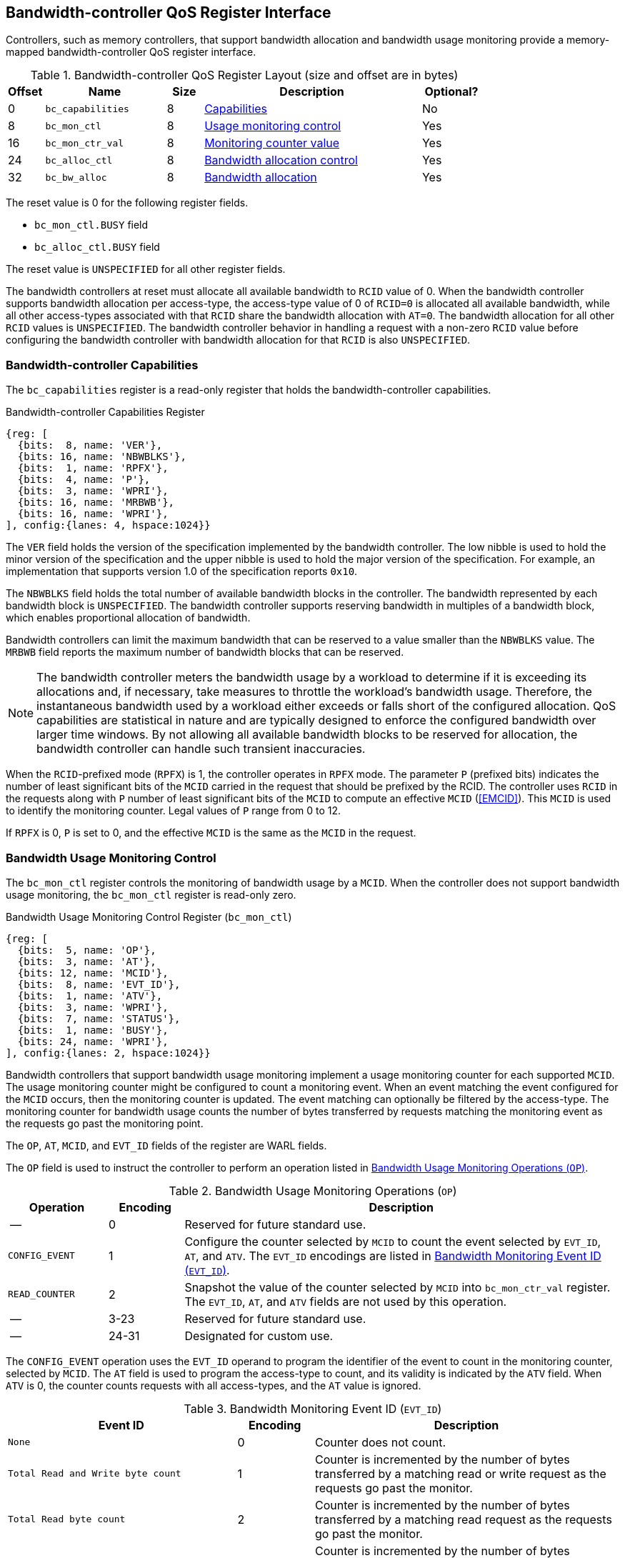 [[BC_QOS]]
== Bandwidth-controller QoS Register Interface

Controllers, such as memory controllers, that support bandwidth allocation and
bandwidth usage monitoring provide a memory-mapped bandwidth-controller QoS
register interface.

.Bandwidth-controller QoS Register Layout (size and offset are in bytes)
[width=100%]
[%header, cols="^3,10,^3, 18, 5"]
|===
|Offset|Name              |Size    |Description                 | Optional?
|0     |`bc_capabilities` |8       |<<BC_CAP, Capabilities>>    | No
|8     |`bc_mon_ctl`      |8       |<<BC_MCTL, Usage monitoring
                                      control>>                 | Yes
|16    |`bc_mon_ctr_val`  |8       |<<BC_MCTR, Monitoring
                                      counter value>>           | Yes
|24    |`bc_alloc_ctl`    |8       |<<BC_ALLOC, Bandwidth 
                                    allocation control>>        | Yes
|32    |`bc_bw_alloc`     |8       |<<BC_BMASK, Bandwidth 
                                    allocation>>                | Yes
|===

The reset value is 0 for the following register fields.

* `bc_mon_ctl.BUSY` field
* `bc_alloc_ctl.BUSY` field

The reset value is `UNSPECIFIED` for all other register fields.

The bandwidth controllers at reset must allocate all available bandwidth to
`RCID` value of 0. When the bandwidth controller supports bandwidth allocation
per access-type, the access-type value of 0 of `RCID=0` is allocated all
available bandwidth, while all other access-types associated with that `RCID`
share the bandwidth allocation with `AT=0`. The bandwidth allocation for all
other `RCID` values is `UNSPECIFIED`. The bandwidth controller behavior in
handling a request with a non-zero `RCID` value before configuring the bandwidth
controller with bandwidth allocation for that `RCID` is also `UNSPECIFIED`.

[[BC_CAP]]
=== Bandwidth-controller Capabilities

The `bc_capabilities` register is a read-only register that holds the
bandwidth-controller capabilities.

.Bandwidth-controller Capabilities Register
[wavedrom, , ]
....
{reg: [
  {bits:  8, name: 'VER'},
  {bits: 16, name: 'NBWBLKS'},
  {bits:  1, name: 'RPFX'},
  {bits:  4, name: 'P'},
  {bits:  3, name: 'WPRI'},
  {bits: 16, name: 'MRBWB'},
  {bits: 16, name: 'WPRI'},
], config:{lanes: 4, hspace:1024}}
....

<<<

The `VER` field holds the version of the specification implemented by the
bandwidth controller. The low nibble is used to hold the minor version of the
specification and the upper nibble is used to hold the major version of the
specification. For example, an implementation that supports version 1.0 of the
specification reports `0x10`.

The `NBWBLKS` field holds the total number of available bandwidth blocks in 
the controller. The bandwidth represented by each bandwidth block is
`UNSPECIFIED`. The bandwidth controller supports reserving bandwidth in
multiples of a bandwidth block, which enables proportional allocation of
bandwidth.

Bandwidth controllers can limit the maximum bandwidth that can be reserved to
a value smaller than the `NBWBLKS` value. The `MRBWB` field reports the maximum number of
bandwidth blocks that can be reserved.

[NOTE]
====
The bandwidth controller meters the bandwidth usage by a workload to
determine if it is exceeding its allocations and, if necessary, take 
measures to throttle the workload's bandwidth usage. Therefore, the instantaneous
bandwidth used by a workload either exceeds or falls short of the configured
allocation. QoS capabilities are statistical in nature and are typically
designed to enforce the configured bandwidth over larger time windows. By not
allowing all available bandwidth blocks to be reserved for allocation, the
bandwidth controller can handle such transient inaccuracies.
====

When the `RCID`-prefixed mode (`RPFX`) is 1, the controller operates in `RPFX` 
mode. The parameter `P` (prefixed bits) indicates the number of least significant 
bits of the `MCID` carried in the request that should be prefixed by the RCID. The 
controller uses `RCID` in the requests along with `P` number of least significant 
bits of the `MCID` to compute an effective `MCID` (<<EMCID>>). This `MCID` is used 
to identify the monitoring counter. Legal values of `P` range from 0 to 12. 

If `RPFX` is 0, `P` is set to 0, and the effective `MCID` is the same as the `MCID` 
in the request.

[[BC_MCTL]]
=== Bandwidth Usage Monitoring Control

The `bc_mon_ctl` register controls the monitoring of bandwidth usage by a
`MCID`. When the controller does not support bandwidth usage monitoring, the
`bc_mon_ctl` register is read-only zero.

.Bandwidth Usage Monitoring Control Register (`bc_mon_ctl`)
[wavedrom, , ]
....
{reg: [
  {bits:  5, name: 'OP'},
  {bits:  3, name: 'AT'},
  {bits: 12, name: 'MCID'},
  {bits:  8, name: 'EVT_ID'},
  {bits:  1, name: 'ATV'},
  {bits:  3, name: 'WPRI'},
  {bits:  7, name: 'STATUS'},
  {bits:  1, name: 'BUSY'},
  {bits: 24, name: 'WPRI'},
], config:{lanes: 2, hspace:1024}}
....

Bandwidth controllers that support bandwidth usage monitoring implement a usage
monitoring counter for each supported `MCID`. The usage monitoring counter might
be configured to count a monitoring event. When an event matching the event
configured for the `MCID` occurs, then the monitoring counter is updated. The
event matching can optionally be filtered by the access-type. The monitoring 
counter for bandwidth usage counts the number of bytes transferred by requests
matching the monitoring event as the requests go past the monitoring point.

The `OP`, `AT`, `MCID`, and `EVT_ID` fields of the register are WARL fields.

The `OP` field is used to instruct the controller to perform an operation
listed in <<BC_MON_OP>>.

<<<

[[BC_MON_OP]]
.Bandwidth Usage Monitoring Operations (`OP`)
[width=100%]
[%header, cols="16,^12,70"]
|===
|Operation     | Encoding ^| Description
|--            | 0         | Reserved for future standard use.
|`CONFIG_EVENT`| 1         | Configure the counter selected by `MCID` to count
                             the event selected by `EVT_ID`, `AT`, and `ATV`.
                             The `EVT_ID` encodings are listed in <<BC_EVT_ID>>.
|`READ_COUNTER`| 2         | Snapshot the value of the counter selected by
                             `MCID` into `bc_mon_ctr_val` register. The
                             `EVT_ID`, `AT`, and `ATV` fields are not used by
                             this operation.
| --           | 3-23      | Reserved for future standard use.
| --           | 24-31     | Designated for custom use.
|===

The `CONFIG_EVENT` operation uses the `EVT_ID` operand to program the identifier of the 
event to count in the monitoring counter, selected by `MCID`.
The `AT` field is used to program the access-type to count, and its validity is
indicated by the `ATV` field. When `ATV` is 0, the counter counts requests with
all access-types, and the `AT` value is ignored.

[[BC_EVT_ID]]
.Bandwidth Monitoring Event ID (`EVT_ID`)
[width=100%]
[%header, cols="30,^10,40"]
|===
|Event ID      | Encoding ^| Description
|`None`        | 0         | Counter does not count.
|`Total Read
  and Write
  byte count`  | 1         | Counter is incremented by the number of bytes
                             transferred by a matching read or write request
                             as the requests go past the monitor.
|`Total Read
  byte count`  | 2         | Counter is incremented by the number of bytes
                             transferred by a matching read request as the
                             requests go past the monitor.
|`Total Write
  byte count`  | 3         | Counter is incremented by the number of bytes
                             transferred by a matching write request as the
                             requests go past the monitor.
| --           | 4-127     | Reserved for future standard use.
| --           | 128-256   | Designated for custom use.
|===

When the `EVT_ID` for a `MCID` is programmed with a non-zero and legal value,
the counter is reset to 0 and starts counting matching events for requests with
the matching `MCID` and `AT` (if `ATV` is 1). However, if the `EVT_ID` is
configured as 0, the counter stops counting.

A controller that does not support monitoring by access-type can hardwire the
`ATV` and the `AT` fields to 0, indicating that the counter counts requests with
all access-types.

When the `bc_mon_ctl` register is written, the controller may need to perform
several actions that may not complete synchronously with the write. A write to
the `bc_mon_ctl` register sets the read-only `BUSY` bit to 1, indicating that the 
controller is performing the requested operation. When the `BUSY` bit reads 0, the
operation is complete, and the read-only `STATUS` field provides a status value
(see <<BC_MON_STS>> for details). Written values to the `BUSY` and the `STATUS`
fields are ignored. An implementation that can complete the operation
synchronously with the write may hardwire the `BUSY` bit to 0. The state of the
`BUSY` bit, when not hardwired to 0, shall only change in response to a write to
the register. The `STATUS` field remains valid until a subsequent write to the
`bc_mon_ctl` register.

[[BC_MON_STS]]
.`bc_mon_ctl.STATUS` Field Encodings
[width=100%]
[%header, cols="12,70"]
|===
|`STATUS` | Description
| 0       | Reserved
| 1       | The operation was successfully completed.
| 2       | An invalid operation (`OP`) was requested.
| 3       | An operation was requested for an invalid `MCID`.
| 4       | An operation was requested for an invalid `EVT_ID`.
| 5       | An operation was requested for an invalid `AT`.
| 6-63    | Reserved for future standard use.
| 64-127  | Designated for custom use.
|===

When the `BUSY` bit is set to 1, the behavior of writes to the `bc_mon_ctl` is
`UNSPECIFIED`. Some implementations may ignore the second write, while others
may perform the operation determined by the second write. To ensure proper
operation, software must first verify that the `BUSY` bit is 0 before writing
the `bc_mon_ctl` register.

[[BC_MCTR]]
=== Bandwidth Monitoring Counter Value

The `bc_mon_ctr_val` is a read-only register that holds a snapshot of the
counter selected by a `READ_COUNTER` operation. When the controller does not
support bandwidth usage monitoring, the `bc_mon_ctr_val` register always reads
as zero.

.Bandwidth Monitoring Counter Value Register (`bc_mon_ctr_val`)
[wavedrom, , ]
....
{reg: [
  {bits:  62, name: 'CTR'},
  {bits:   1, name: 'INV'},
  {bits:   1, name: 'OVF'},
], config:{lanes: 2, hspace:1024}}
....

The counter is valid if the `INV` field is 0. The counter may be marked
`INV` if, for `UNSPECIFIED` reasons, the controller determines the count to be
not valid. Such counters may become valid in the future. Additionally, if an
unsigned integer overflow of the counter occurs, then the `OVF` bit is set to 1.

[NOTE]
====
A counter may be marked as `INV` if the controller has not been able to 
establish an accurate counter value for the monitored event.
====

The counter provides the number of bytes transferred by requests matching the
`EVT_ID` as they go past the monitoring point. A bandwidth value may be
determined by reading the byte count value at two instances of time `T1` and
`T2`. If the value of the counter at time `T1` was `B1`, and at time `T2` is
`B2`, then the bandwidth can be calculated using <<eq-3>>. The frequency of the
time source is represented by latexmath:[T_{freq}].

[latexmath#eq-3,reftext="equation ({counter:eqs})"]
++++
\begin{equation}
Bandwidth = T_{freq} \times \frac{ B2 - B1 }{T2 - T1}
\end{equation}
++++

The width of the counter is `UNSPECIFIED` but the unimplemented bits must be
read-only zero. 

[NOTE]
====
While the width of the counter is `UNSPECIFIED`, it is recommended to be wide
enough to prevent more than one overflow per sample when the sampling frequency
is 1 Hz.

If an overflow was detected then software may discard that sample and reset the
counter and overflow indication by reprogramming the event using `CONFIG_EVENT`
operation.
====

[[BC_ALLOC]]
=== Bandwidth Allocation Control

The `bc_alloc_ctl` register is used to control the allocation of bandwidth to an
`RCID` per `AT`. If a controller does not support bandwidth allocation, then the
register is read-only zero. If the controller does not support bandwidth
allocation per access-type, then the `AT` field is read-only zero.

.Bandwidth Allocation Control Register (`bc_alloc_ctl`)
[wavedrom, , ]
....
{reg: [
  {bits:  5, name: 'OP'},
  {bits:  3, name: 'AT'},
  {bits: 12, name: 'RCID'},
  {bits: 12, name: 'WPRI'},
  {bits:  7, name: 'STATUS'},
  {bits:  1, name: 'BUSY'},
  {bits: 24, name: 'WPRI'},
], config:{lanes: 2, hspace:1024}}
....

The `OP` field instructs the bandwidth controller to perform an operation listed
in <<BC_ALLOC_OP>>. The `bc_alloc_ctl` register is used in conjunction with the
`bc_bw_alloc` register to perform bandwidth allocation operations. If the
requested operation uses the operands configured in `bc_bw_alloc`, software must
first program the `bc_bw_alloc` register with the operands for the operation
before requesting the operation.

[[BC_ALLOC_OP]]
.Bandwidth Allocation Operations (`OP`)
[width=100%]
[%header, cols="16,^12,70"]
|===
|Operation     | Encoding ^| Description
|--            | 0         | Reserved for future standard use.
|`CONFIG_LIMIT`| 1         | Establishes reserved bandwidth allocation for
                             requests by `RCID` and of access-type `AT`. The
                             bandwidth allocation is specified in `bc_bw_alloc`
                             register.
|`READ_LIMIT`  | 2         | Reads back the previously configured bandwidth
                             allocation for requests by `RCID` and of
                             access-type `AT`. The current configured allocation
                             is written to `bc_bw_alloc` register on completion
                             of the operation.
| --           | 3-23      | Reserved for future standard use.
| --           | 24-31     | Designated for custom use.
|===

<<<

A bandwidth allocation must be configured for each access-type supported by 
the controller. When differentiated bandwidth allocation based on access-type
is not required, one of the access-types may be designated to hold a default
bandwidth allocation, and the other access-types can be configured to share the
allocation with the default access-type. If bandwidth is not allocated for each 
access-type supported by the controller, the behavior is `UNSPECIFIED`.

When the `bc_alloc_ctl` register is written, the controller may need to perform
several actions that may not complete synchronously with the write. A write to
the `bc_alloc_ctl` sets the read-only `BUSY` bit to 1 indicating the controller
is performing the requested operation. When the `BUSY` bit reads 0, the operation
is complete, and the read-only `STATUS` field provides a status value (see 
<<BC_ALLOC_STS>> for  details). Written values to the `BUSY` and the `STATUS`
fields are ignored. An implementation that can complete the operation
synchronously with the write may hardwire the `BUSY` bit to 0. The state of the 
`BUSY` bit, when not hardwired to 0, shall only change in response to a write to
the register. The `STATUS` field remains valid until a subsequent write to the 
`bc_alloc_ctl` register.


[[BC_ALLOC_STS]]
.`bc_alloc_ctl.STATUS` Field Encodings
[width=100%]
[%header, cols="12,70"]
|===
|`STATUS` | Description
| 0       | Reserved
| 1       | The operation was successfully completed.
| 2       | An invalid operation (`OP`) was requested.
| 3       | An operation was requested for an invalid `RCID`.
| 4       | An operation was requested for an invalid `AT`.
| 5       | An invalid or unsupported reserved bandwidth block was requested.
| 6-63    | Reserved for future standard use.
| 64-127  | Designated for custom use.
|===

[[BC_BMASK]]
=== Bandwidth Allocation Configuration

The `bc_bw_alloc` is used to program reserved bandwidth blocks (`Rbwb`) for an
`RCID` for requests of access-type `AT` using the `CONFIG_LIMIT` operation. If a
controller does not support bandwidth allocation, then the `bc_bw_alloc` register
is read-only zero.

The `bc_bw_alloc` holds the previously configured reserved bandwidth blocks for
an `RCID` and `AT` on successful completion of the `READ_LIMIT` operation.

Bandwidth is allocated in multiples of bandwidth blocks, and the value in `Rbwb`
must be at least 1 and must not exceed `MRBWB` value. Otherwise, the `CONFIG_LIMIT`
operation fails with `STATUS=5`. Additionally, the sum of `Rbwb` allocated
across all `RCIDs` must not exceed `MRBWB` value, or the `CONFIG_LIMIT` operation
fails with `STATUS=5`.

.Bandwidth Allocation Configuration Register (`bc_bw_alloc`)
[wavedrom, , ]
....
{reg: [
  {bits: 16, name: 'Rbwb'},
  {bits:  4, name: 'WPRI'},
  {bits:  8, name: 'Mweight'},
  {bits:  3, name: 'sharedAT'},
  {bits:  1, name: 'useShared'},
  {bits: 32, name: 'WPRI'},
], config:{lanes: 4, hspace:1024}}
....

The `Rbwb`, `Mweight`, `sharedAT`, and `useShared` are all WARL fields.

Bandwidth allocation is typically enforced by the bandwidth controller over
finite accounting windows. The process involves measuring the bandwidth
consumption over an accounting window and determining if an `RCID` is exceeding 
its bandwidth allocations for each access-types. The specifics of how the 
accounting window is implemented are `UNSPECIFIED`, but is expected to provide 
a statistically accurate control of the bandwidth usage over a few accounting 
intervals.

The `Rbwb` field represents the bandwidth that is made available to an `RCID` for
requests that match `AT`, even when all other `RCID` are using their full
allocation of bandwidth. The bandwidth allocation scales linearly with the
number of bandwidth blocks programmed into `Rbwb`.

If there is non-reserved or unused bandwidth available in an accounting
interval, `RCIDs` may compete for additional bandwidth. The non-reserved or
unused bandwidth is proportionately shared among the competing `RCIDs` by using the
configured `Mweight` parameter, which is a number between 0 and 255. A larger
weight implies a greater fraction of the bandwidth. A weight of 0 implies that
the configured limit is a hard limit, and the use of unused or non-reserved
bandwidth is not allowed.

Sharing of non-reserved bandwidth is not differentiated by access-type identifier.
Therefore, the `Mweight` parameter must be programmed identically for all
access-type identifiers. If this parameter is programmed differently for each access-type 
identifier, then the controller can use the parameter configured for any of the
identifiers, but the behavior is otherwise well defined.

When the `Mweight` parameter is not set to 0, the amount of unused bandwidth
allocated to `RCID=x` during contention with another `RCID` that is also
permitted to use unused bandwidth is determined by dividing the `Mweight` of
`RCID=x` by the sum of the `Mweight` of all other contending `RCIDs`. This
ratio `P` is determined by <<eq-4>>.

[latexmath#eq-4,reftext="equation ({counter:eqs})"]
++++
\begin{equation}
P = \frac{Mweight_{x}}{\sum_{r=1}^{r=n} Mweight_{r}}
\end{equation}
++++

[NOTE]
====
The bandwidth enforcement is typically work-conserving, allowing unused bandwidth 
 to be used by requestors that are enabled to use it, even if they have
consumed their `Rbwb` allotment.

When contending for unused bandwidth, the weighted share is typically 
computed among the `RCIDs` that are actively generating requests in that
accounting interval and have a non-zero weight programmed.
====

If unique bandwidth allocation is not required for an access-type identifier, then the
`useShared` parameter can be set to 1 for a `CONFIG_LIMIT` operation. When
`useShared` is set to 1, the `sharedAT` field specifies the access-type identifer with
which the bandwidth allocation is shared by the access-type identifier in
`bc_alloc_ctl.AT`. In this case, the `Rbwb` and `Mweight` fields are ignored,
and the configurations of the access-type identifier in `sharedAT` are applied. If the
access-type identifier specified by `sharedAT` does not have unique bandwidth allocation,
meaning that it has not been configured with `useShared=0`, then the behavior
is `UNSPECIFIED`.

The `useShared` and `sharedAT` fields are read-only zero if the bandwidth
controller does not support bandwidth allocation per access-type identifier.

[NOTE]
====
When unique bandwidth allocation for an access-type identifier is not required, then one or
more identifiers might be configured with a shared bandwidth allocation. For
example, consider a bandwidth controller that supports 3 access-type identifers. The
access-type identifier 0 and 1 of `RCID` 3 are configured with unique bandwidth allocations
and the access-type identifier 2 is configured to share bandwidth allocation with
identifier 1. The example configuration is illustrated in the following table:

[width=100%]
[%header, cols="4,^2,^2,^2,^2"]
|===
|                  |  `Rbwb`  |  `Mweight`  |  `useShared`  |  `sharedAT`
| `RCID=3`, `AT=0` | `100`    |    `16`     |      `0`      |     `N/A`
| `RCID=3`, `AT=1` | `50`     |    `16`     |      `0`      |     `N/A`
| `RCID=3`, `AT=2` | `N/A`    |    `N/A`    |      `1`      |      `1`
|===

====
